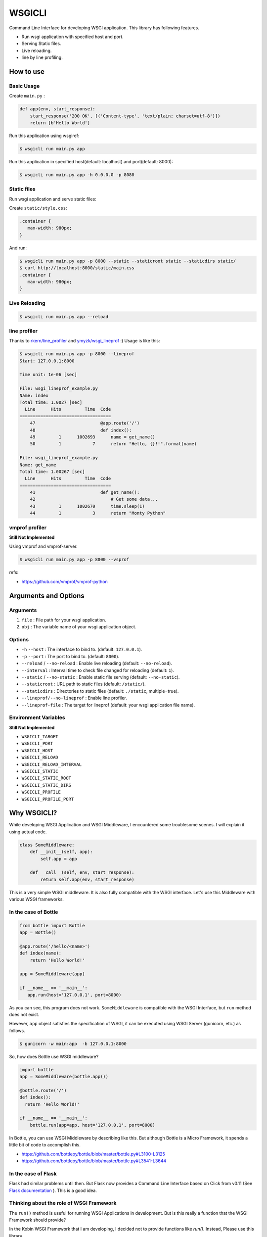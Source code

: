 =======
WSGICLI
=======

.. image:: https://travis-ci.org/kobinpy/wsgicli.svg?branch=master
    :target: https://travis-ci.org/kobinpy/wsgicli

.. image:: https://badge.fury.io/py/wsgicli.svg
    :target: https://badge.fury.io/py/wsgicli

Command Line Interface for developing WSGI application.
This library has following features.

* Run wsgi application with specified host and port.
* Serving Static files.
* Live reloading.
* line by line profiling.

How to use
==========

Basic Usage
-----------

Create ``main.py`` :

.. code-block:: python

   def app(env, start_response):
       start_response('200 OK', [('Content-type', 'text/plain; charset=utf-8')])
       return [b'Hello World']

Run this application using wsgiref:

.. code-block:: console

   $ wsgicli run main.py app

Run this application in specified host(default: localhost) and port(default: 8000):

.. code-block:: console

   $ wsgicli run main.py app -h 0.0.0.0 -p 8080


Static files
------------

Run wsgi application and serve static files:

Create ``static/style.css``:

.. code-block:: css

   .container {
      max-width: 980px;
   }

And run:

.. code-block:: console

   $ wsgicli run main.py app -p 8000 --static --staticroot static --staticdirs static/
   $ curl http://localhost:8000/static/main.css
   .container {
      max-width: 980px;
   }


Live Reloading
--------------

.. code-block:: console

   $ wsgicli run main.py app --reload

.. image:: https://raw.githubusercontent.com/kobinpy/wsgicli/master/resources/wsgicli-live-reloading-demo.gif
   :alt: live reloading demo
   :align: center

line profiler
-------------

Thanks to `rkern/line_profiler <https://github.com/rkern/line_profiler>`_ and `ymyzk/wsgi_lineprof <https://github.com/ymyzk/wsgi_lineprof>`_ :)
Usage is like this:

.. code-block:: console

   $ wsgicli run main.py app -p 8000 --lineprof
   Start: 127.0.0.1:8000

   Time unit: 1e-06 [sec]

   File: wsgi_lineprof_example.py
   Name: index
   Total time: 1.0027 [sec]
     Line      Hits         Time  Code
   ===================================
       47                         @app.route('/')
       48                         def index():
       49         1      1002693      name = get_name()
       50         1            7      return "Hello, {}!!".format(name)

   File: wsgi_lineprof_example.py
   Name: get_name
   Total time: 1.00267 [sec]
     Line      Hits         Time  Code
   ===================================
       41                         def get_name():
       42                             # Get some data...
       43         1      1002670      time.sleep(1)
       44         1            3      return "Monty Python"


vmprof profiler
---------------

**Still Not Implemented**

Using vmprof and vmprof-server.

.. code-block:: console

   $ wsgicli run main.py app -p 8000 --vsprof

refs:

* https://github.com/vmprof/vmprof-python

Arguments and Options
=====================

Arguments
---------

1. ``file`` : File path for your wsgi application.
2. ``obj`` : The variable name of your wsgi application object.

Options
-------

- ``-h`` ``--host`` : The interface to bind to. (default: ``127.0.0.1``).
- ``-p`` ``--port`` : The port to bind to. (default: ``8000``).
- ``--reload`` / ``--no-reload`` : Enable live reloading (default: ``--no-reload``).
- ``--interval`` : Interval time to check file changed for reloading (default: ``1``).
- ``--static`` / ``--no-static`` : Enable static file serving (default: ``--no-static``).
- ``--staticroot`` : URL path to static files (default: ``/static/``).
- ``--staticdirs`` : Directories to static files (default: ``./static``, multiple=true).
- ``--lineprof/--no-lineprof`` : Enable line profiler.
- ``--lineprof-file`` : The target for lineprof (default: your wsgi application file name).

Environment Variables
---------------------

**Still Not Implemented**

- ``WSGICLI_TARGET``
- ``WSGICLI_PORT``
- ``WSGICLI_HOST``
- ``WSGICLI_RELOAD``
- ``WSGICLI_RELOAD_INTERVAL``
- ``WSGICLI_STATIC``
- ``WSGICLI_STATIC_ROOT``
- ``WSGICLI_STATIC_DIRS``
- ``WSGICLI_PROFILE``
- ``WSGICLI_PROFILE_PORT``

Why WSGICLI?
============

While developing WSGI Application and WSGI Middleware, I encountered some troublesome scenes.
I will explain it using actual code.

.. code-block:: python

   class SomeMiddleware:
       def __init__(self, app):
           self.app = app

       def __call__(self, env, start_response):
           return self.app(env, start_response)

This is a very simple WSGI middleware.
It is also fully compatible with the WSGI interface.
Let's use this Middleware with various WSGI frameworks.


In the case of Bottle
---------------------

.. code-block:: python

   from bottle import Bottle
   app = Bottle()

   @app.route('/hello/<name>')
   def index(name):
       return 'Hello World!'

   app = SomeMiddleware(app)

   if __name__ == '__main__':
      app.run(host='127.0.0.1', port=8000)


As you can see, this program does not work.
``SomeMiddleware`` is compatible with the WSGI Interface, but ``run`` method does not exist.

However, ``app`` object satisfies the specification of WSGI, it can be executed using WSGI Server (gunicorn, etc.) as follows.

.. code-block:: console

   $ gunicorn -w main:app  -b 127.0.0.1:8000

So, how does Bottle use WSGI middleware?

.. code-block:: python

   import bottle
   app = SomeMiddleware(bottle.app())

   @bottle.route('/')
   def index():
     return 'Hello World!'

   if __name__ == '__main__':
       bottle.run(app=app, host='127.0.0.1', port=8000)


In Bottle, you can use WSGI Middleware by describing like this.
But although Bottle is a Micro Framework, it spends a little bit of code to accomplish this.

- https://github.com/bottlepy/bottle/blob/master/bottle.py#L3100-L3125
- https://github.com/bottlepy/bottle/blob/master/bottle.py#L3541-L3644

In the case of Flask
--------------------

Flask had similar problems until then.
But Flask now provides a Command Line Interface based on Click from v0.11 (See `Flask documentation <http://flask.pocoo.org/docs/0.11/quickstart/#a-minimal-application>`_ ).
This is a good idea.

Thinking about the role of WSGI Framework
-----------------------------------------

The ``run()`` method is useful for running WSGI Applications in development.
But is this really a function that the WSGI Framework should provide?

In the Kobin WSGI Framework that I am developing, I decided not to provide functions like `run()`.
Instead, Please use this library.

This library is designed to be widely used in the development of WSGI applications.
Please make use of your own WSGI Framework or projects that do not use WSGI Framework.

Requirements
============

- Python 3.3 or later
- click
- wsgi-static-middleware

License
=======

This software is licensed under the MIT License.


